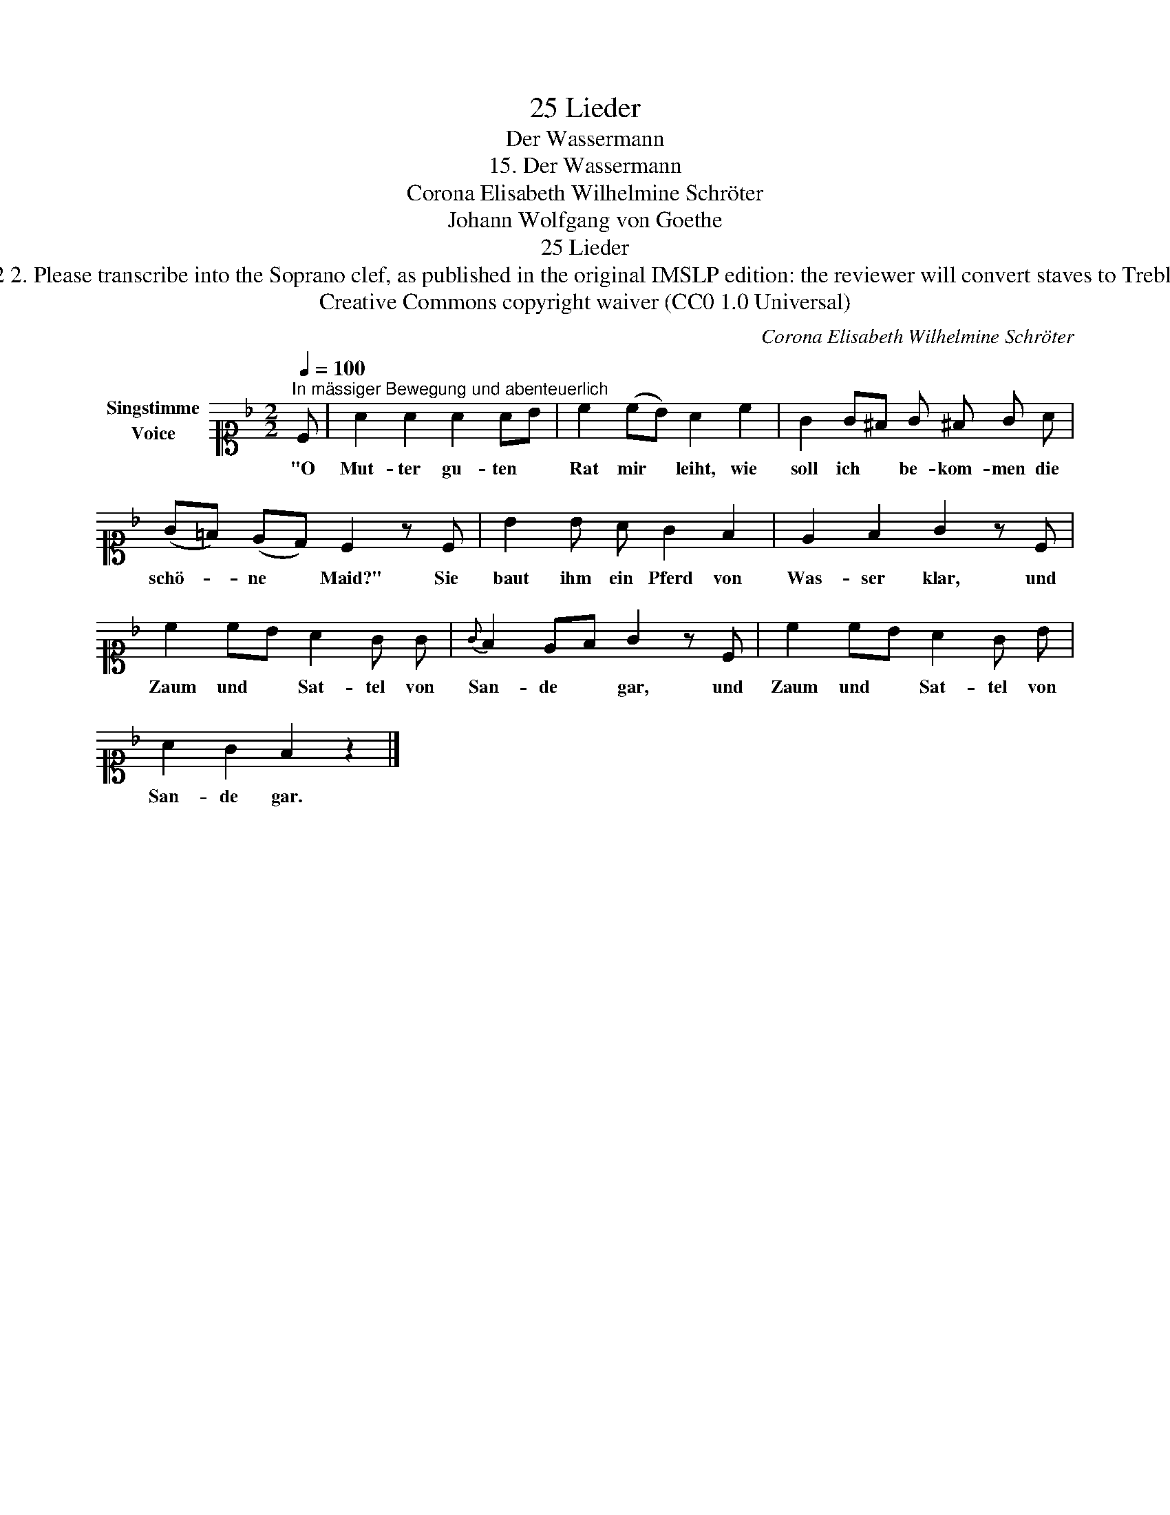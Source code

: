 X:1
T:25 Lieder
T:Der Wassermann
T:15. Der Wassermann 
T:Corona Elisabeth Wilhelmine Schröter
T:Johann Wolfgang von Goethe
T:25 Lieder
T:NOTES TO TRANSCRIBER: 1. Full German text for the extra lyric verses of Der Wassermann is available on Lieder.net: https://www.lieder.net/lieder/get_text.html?TextId=6442 2. Please transcribe into the Soprano clef, as published in the original IMSLP edition: the reviewer will convert staves to Treble clef before the score is published to the Lieder Corpus. 3. In the Piano RH, you can notate the two voices as a chord in a single voice where the rhythm is the same in both voices. 
T:Creative Commons copyright waiver (CC0 1.0 Universal)
C:Corona Elisabeth Wilhelmine Schröter
Z:Johann Wolfgang von Goethe
Z:Creative Commons copyright waiver (CC0 1.0 Universal)
L:1/8
Q:1/4=100
M:2/2
K:F
V:1 alto1 nm="Singstimme\nVoice"
V:1
"^In mässiger Bewegung und abenteuerlich" C | A2 A2 A2 AB | c2 (cB) A2 c2 | G2 G^F G ^F G A | %4
w: "O|Mut- ter gu- ten *|Rat mir * leiht, wie|soll ich * be- kom- men die|
 (G=F) (ED) C2 z C | B2 B A G2 F2 | E2 F2 G2 z C | c2 cB A2 G G |{G} F2 EF G2 z C | c2 cB A2 G B | %10
w: schö- * ne * Maid?" Sie|baut ihm ein Pferd von|Was- ser klar, und|Zaum und * Sat- tel von|San- de * gar, und|Zaum und * Sat- tel von|
 A2 G2 F2 z2 |] %11
w: San- de gar.|

